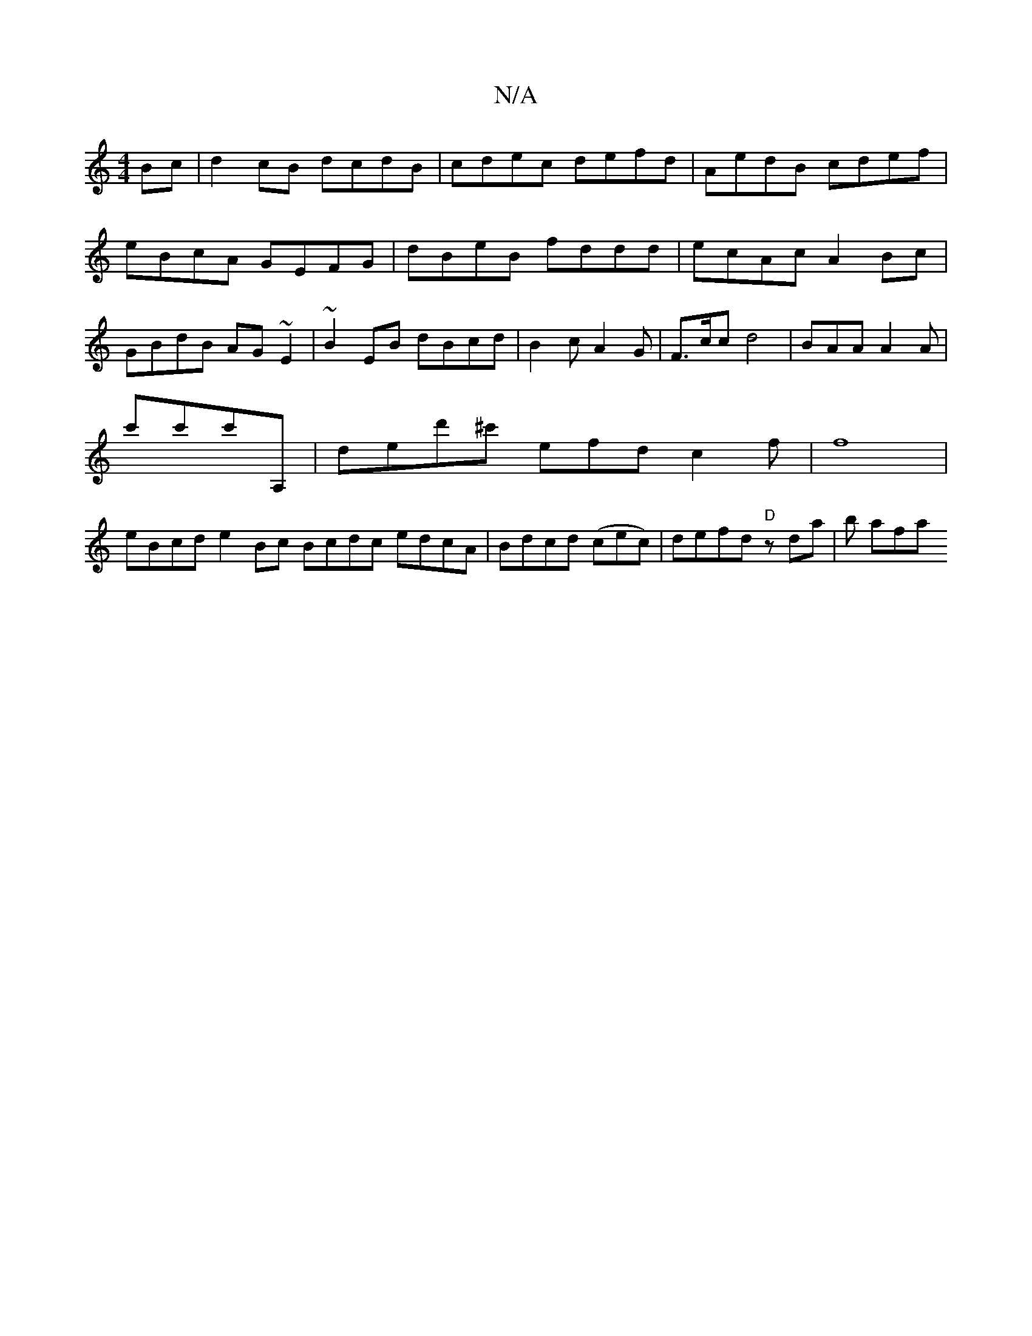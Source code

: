 X:1
T:N/A
M:4/4
R:N/A
K:Cmajor
2Bc|d2cB dcdB|cdec defd|AedB cdef|eBcA GEFG|dBeB fddd|ecAc A2Bc|GBdB AG ~E2|~B2EB dBcd|B2cA2G|F3/2c/2c d4|BAA A2A|
c'c'c'A,|D'ed'^c' efd c2 f | f8 |
eBcd e2 Bc Bcdc edcA|Bdcd (cec) | defd "D"zda|b afa